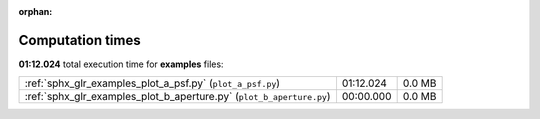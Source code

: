
:orphan:

.. _sphx_glr_examples_sg_execution_times:

Computation times
=================
**01:12.024** total execution time for **examples** files:

+----------------------------------------------------------------------+-----------+--------+
| :ref:`sphx_glr_examples_plot_a_psf.py` (``plot_a_psf.py``)           | 01:12.024 | 0.0 MB |
+----------------------------------------------------------------------+-----------+--------+
| :ref:`sphx_glr_examples_plot_b_aperture.py` (``plot_b_aperture.py``) | 00:00.000 | 0.0 MB |
+----------------------------------------------------------------------+-----------+--------+
